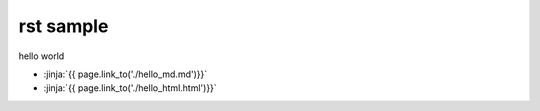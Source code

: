 rst sample
------------------

hello world


- :jinja:`{{ page.link_to('./hello_md.md')}}`
- :jinja:`{{ page.link_to('./hello_html.html')}}`
